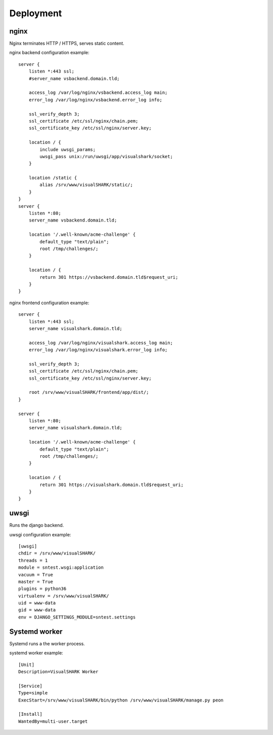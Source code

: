 Deployment
==========


nginx
-----

Nginx terminates HTTP / HTTPS, serves static content.

nginx backend configuration example::

    server {
        listen *:443 ssl;
        #server_name vsbackend.domain.tld;

        access_log /var/log/nginx/vsbackend.access_log main;
        error_log /var/log/nginx/vsbackend.error_log info;

        ssl_verify_depth 3;
        ssl_certificate /etc/ssl/nginx/chain.pem;
        ssl_certificate_key /etc/ssl/nginx/server.key;

        location / {
            include uwsgi_params;
            uwsgi_pass unix:/run/uwsgi/app/visualshark/socket;
        }

        location /static {
            alias /srv/www/visualSHARK/static/;
        }
    }
    server {
        listen *:80;
        server_name vsbackend.domain.tld;

        location '/.well-known/acme-challenge' {
            default_type "text/plain";
            root /tmp/challenges/;
        }

        location / {
            return 301 https://vsbackend.domain.tld$request_uri;
        }
    }

nginx frontend configuration example::

    server {
        listen *:443 ssl;
        server_name visualshark.domain.tld;

        access_log /var/log/nginx/visualshark.access_log main;
        error_log /var/log/nginx/visualshark.error_log info;

        ssl_verify_depth 3;
        ssl_certificate /etc/ssl/nginx/chain.pem;
        ssl_certificate_key /etc/ssl/nginx/server.key;

        root /srv/www/visualSHARK/frontend/app/dist/;
    }

    server {
        listen *:80;
        server_name visualshark.domain.tld;

        location '/.well-known/acme-challenge' {
            default_type "text/plain";
            root /tmp/challenges/;
        }

        location / {
            return 301 https://visualshark.domain.tld$request_uri;
        }
    }


uwsgi
-----

Runs the django backend.

uwsgi configuration example::

    [uwsgi]
    chdir = /srv/www/visualSHARK/
    threads = 1
    module = sntest.wsgi:application
    vacuum = True
    master = True
    plugins = python36
    virtualenv = /srv/www/visualSHARK/
    uid = www-data
    gid = www-data
    env = DJANGO_SETTINGS_MODULE=sntest.settings


Systemd worker
--------------

Systemd runs a the worker process.

systemd worker example::

    [Unit]
    Description=VisualSHARK Worker

    [Service]
    Type=simple
    ExecStart=/srv/www/visualSHARK/bin/python /srv/www/visualSHARK/manage.py peon

    [Install]
    WantedBy=multi-user.target

